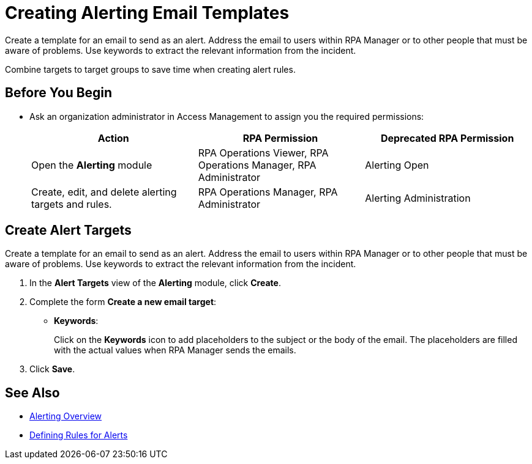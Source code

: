 = Creating Alerting Email Templates

Create a template for an email to send as an alert. Address the email to users within RPA Manager or to other people that must be aware of problems. Use keywords to extract the relevant information from the incident.

Combine targets to target groups to save time when creating alert rules.

== Before You Begin

* Ask an organization administrator in Access Management to assign you the required permissions:
+
[cols="1,1,1"]
|===
|*Action* |*RPA Permission* | *Deprecated RPA Permission*

|Open the *Alerting* module
|RPA Operations Viewer, RPA Operations Manager, RPA Administrator
|Alerting Open

|Create, edit, and delete alerting targets and rules.
|RPA Operations Manager, RPA Administrator
|Alerting Administration

|===

== Create Alert Targets

Create a template for an email to send as an alert. Address the email to users within RPA Manager or to other people that must be aware of problems. Use keywords to extract the relevant information from the incident.

. In the *Alert Targets* view of the *Alerting* module, click *Create*.
. Complete the form *Create a new email target*:
+
* *Keywords*:
+
Click on the *Keywords* icon to add placeholders to the subject or the body of the email. The placeholders are filled with the actual values when RPA Manager sends the emails.
. Click *Save*.

== See Also

* xref:alerting-overview.adoc[Alerting Overview]
* xref:alerting-rule.adoc[Defining Rules for Alerts]
